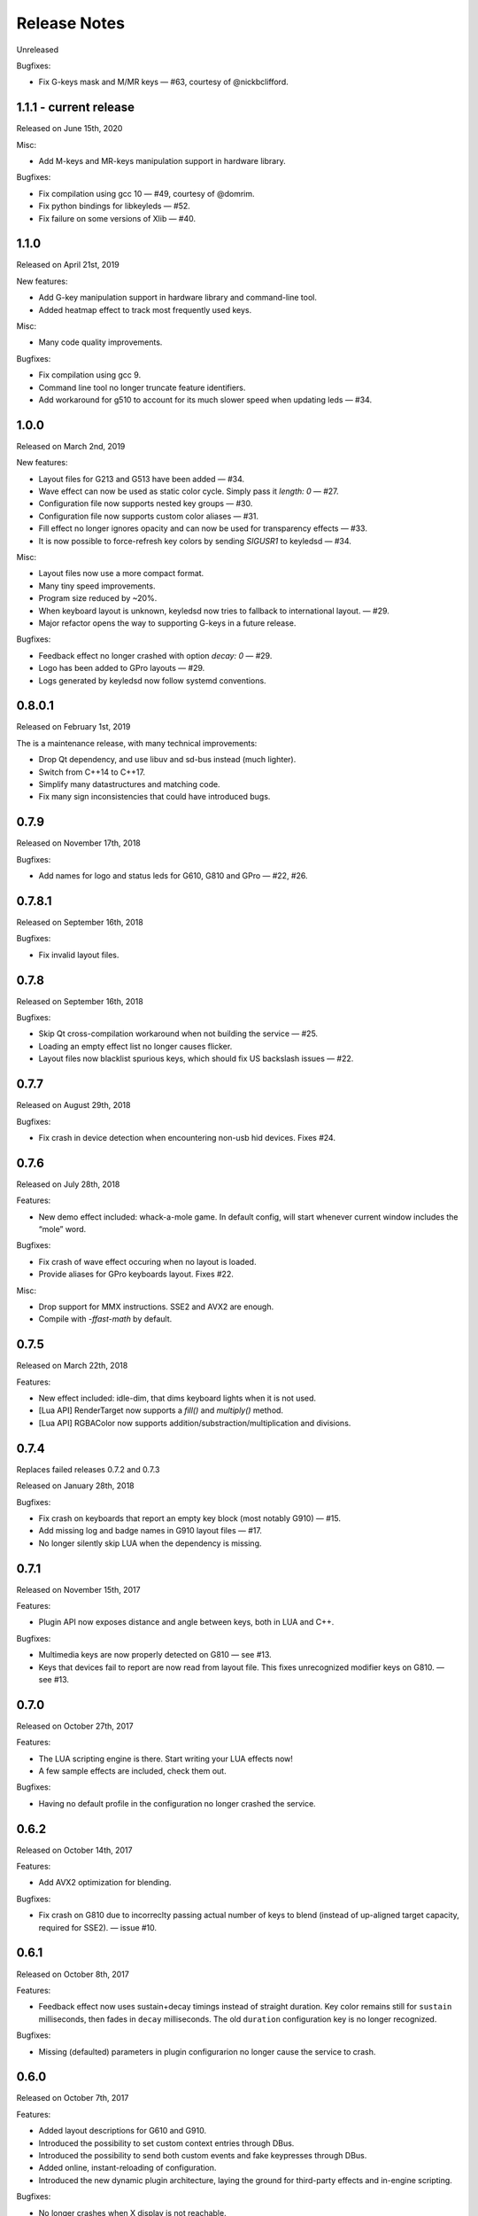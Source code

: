 #############
Release Notes
#############

Unreleased

Bugfixes:

- Fix G-keys mask and M/MR keys — #63, courtesy of @nickbclifford.


*****************************
1.1.1 - current release
*****************************

Released on June 15th, 2020

Misc:

- Add M-keys and MR-keys manipulation support in hardware library.

Bugfixes:

- Fix compilation using gcc 10 — #49, courtesy of @domrim.
- Fix python bindings for libkeyleds — #52.
- Fix failure on some versions of Xlib — #40.

*****************************
1.1.0
*****************************

Released on April 21st, 2019

New features:

- Add G-key manipulation support in hardware library and command-line tool.
- Added heatmap effect to track most frequently used keys.

Misc:

- Many code quality improvements.

Bugfixes:

- Fix compilation using gcc 9.
- Command line tool no longer truncate feature identifiers.
- Add workaround for g510 to account for its much slower speed when updating leds — #34.

*****************************
1.0.0
*****************************

Released on March 2nd, 2019

New features:

- Layout files for G213 and G513 have been added — #34.
- Wave effect can now be used as static color cycle. Simply pass it `length: 0` — #27.
- Configuration file now supports nested key groups — #30.
- Configuration file now supports custom color aliases — #31.
- Fill effect no longer ignores opacity and can now be used for transparency effects — #33.
- It is now possible to force-refresh key colors by sending `SIGUSR1` to keyledsd — #34.

Misc:

- Layout files now use a more compact format.
- Many tiny speed improvements.
- Program size reduced by ~20%.
- When keyboard layout is unknown, keyledsd now tries to fallback to international layout. — #29.
- Major refactor opens the way to supporting G-keys in a future release.

Bugfixes:

- Feedback effect no longer crashed with option `decay: 0` — #29.
- Logo has been added to GPro layouts — #29.
- Logs generated by keyledsd now follow systemd conventions.

*****************************
0.8.0.1
*****************************

Released on February 1st, 2019

The is a maintenance release, with many technical improvements:

- Drop Qt dependency, and use libuv and sd-bus instead (much lighter).
- Switch from C++14 to C++17.
- Simplify many datastructures and matching code.
- Fix many sign inconsistencies that could have introduced bugs.

*****************************
0.7.9
*****************************

Released on November 17th, 2018

Bugfixes:

- Add names for logo and status leds for G610, G810 and GPro — #22, #26.

*****************************
0.7.8.1
*****************************

Released on September 16th, 2018

Bugfixes:

- Fix invalid layout files.

*****************************
0.7.8
*****************************

Released on September 16th, 2018

Bugfixes:

- Skip Qt cross-compilation workaround when not building the service — #25.
- Loading an empty effect list no longer causes flicker.
- Layout files now blacklist spurious keys, which should fix US backslash issues — #22.

*****************************
0.7.7
*****************************

Released on August 29th, 2018

Bugfixes:

- Fix crash in device detection when encountering non-usb hid devices. Fixes #24.

*****************************
0.7.6
*****************************

Released on July 28th, 2018

Features:

- New demo effect included: whack-a-mole game. In default config, will start whenever
  current window includes the “mole” word.

Bugfixes:

- Fix crash of wave effect occuring when no layout is loaded.
- Provide aliases for GPro keyboards layout. Fixes #22.

Misc:

- Drop support for MMX instructions. SSE2 and AVX2 are enough.
- Compile with `-ffast-math` by default.


*****************************
0.7.5
*****************************

Released on March 22th, 2018

Features:

- New effect included: idle-dim, that dims keyboard lights when it is not used.
- [Lua API] RenderTarget now supports a `fill()` and `multiply()` method.
- [Lua API] RGBAColor now supports addition/substraction/multiplication and divisions.

*****************************
0.7.4
*****************************

Replaces failed releases 0.7.2 and 0.7.3

Released on January 28th, 2018

Bugfixes:

- Fix crash on keyboards that report an empty key block (most notably G910) — #15.
- Add missing log and badge names in G910 layout files — #17.
- No longer silently skip LUA when the dependency is missing.

*****************************
0.7.1
*****************************

Released on November 15th, 2017

Features:

- Plugin API now exposes distance and angle between keys, both in LUA and C++.

Bugfixes:

- Multimedia keys are now properly detected on G810 — see #13.
- Keys that devices fail to report are now read from layout file. This fixes
  unrecognized modifier keys on G810. — see #13.

*****************************
0.7.0
*****************************

Released on October 27th, 2017

Features:

- The LUA scripting engine is there. Start writing your LUA effects now!
- A few sample effects are included, check them out.

Bugfixes:

- Having no default profile in the configuration no longer crashed the service.

*****************************
0.6.2
*****************************

Released on October 14th, 2017

Features:

- Add AVX2 optimization for blending.

Bugfixes:

- Fix crash on G810 due to incorreclty passing actual number of keys to blend
  (instead of up-aligned target capacity, required for SSE2). — issue #10.

*****************************
0.6.1
*****************************

Released on October 8th, 2017

Features:

- Feedback effect now uses sustain+decay timings instead of straight duration.
  Key color remains still for ``sustain`` milliseconds, then fades in ``decay``
  milliseconds. The old ``duration`` configuration key is no longer recognized.

Bugfixes:

- Missing (defaulted) parameters in plugin configurarion no longer cause the
  service to crash.

*****************************
0.6.0
*****************************

Released on October 7th, 2017

Features:

- Added layout descriptions for G610 and G910.
- Introduced the possibility to set custom context entries through DBus.
- Introduced the possibility to send both custom events and fake keypresses
  through DBus.
- Added online, instant-reloading of configuration.
- Introduced the new dynamic plugin architecture, laying the ground for
  third-party effects and in-engine scripting.

Bugfixes:

- No longer crashes when X display is not reachable.
- No longer sometimes lock up on startup due to race condition in device thread
  initialization.

*****************************
0.5.0
*****************************

Released on September 24th, 2017

Features:

- Added keypress feedback plugin.
- More generally, made keyboard events available to all plugins.

Bugfixes:

- Fixed compile errors on non-x86 platforms.

*****************************
0.4.3
*****************************

Released on September 19th, 2017

Bugfixes:

- Fixed errors when compiling with clang.
- Dropped Qt4 in favor of Qt5 for the event loop.
- HAL library no longer exposes internal symbols.

*****************************
0.4.2
*****************************

Released on September 15th, 2017

Features:

- Added layout descriptions for G810.

Bugfixes:

- Work around animation freeze when adjusting system time.

*****************************
0.4.1
*****************************

Released on August 29th, 2017

Bugfixes:

- Introduce a delay and multiple retry attempts to recover after an I/O
  error. Helps with keyboard diconnection when system comes back from sleep.
- Refactored the main animation loop to fix some race issues.
- Centralized logging and connected it to command line switches, so ``-v``
  and ``-q`` actually work.


*****************************
0.4
*****************************

Released on August 7th, 2017

Features:

- Added support for systemd user-acces permissions. This means the service
  will pause and resume animations when current session changes.
- Added stars effect plugin
- Added available plugins and device layout information to DBus interface.

Bugfixes:

- Fixed: hangs when system clock goes back in time.
- Fixed: I/O errors after the service was paused for some time and other
  tools communicated with it in the meantime.

----

Changelog added for version 0.3.3
